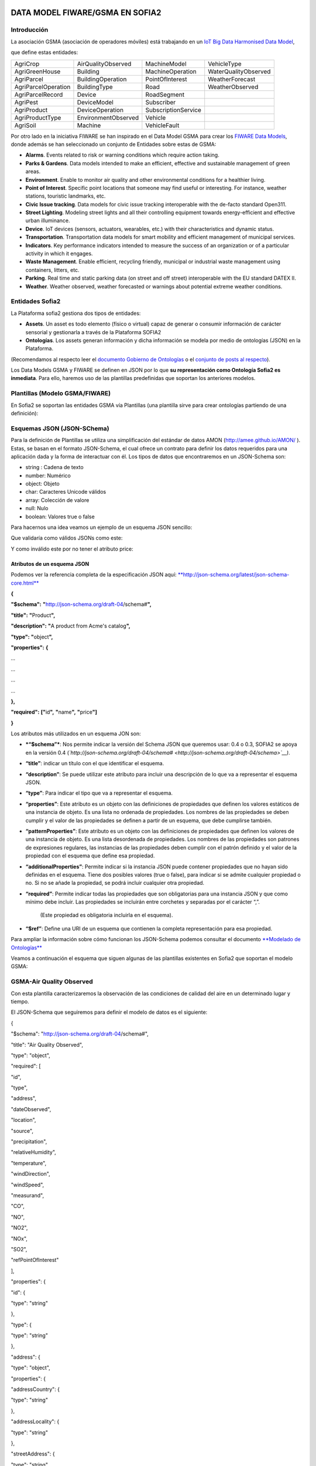 .. figure::  ./../../images/logo_sofia2_grande.png
 :align:   center



DATA MODEL FIWARE/GSMA EN SOFIA2
================================

Introducción
------------

La asociación GSMA (asociación de operadores móviles) está trabajando en un `IoT Big Data Harmonised Data Model <http://www.gsma.com/connectedliving/wp-content/uploads/2016/11/CLP.26-v1.0.pdf>`__,

|image2|

que define estas entidades:

+-----------------------+-----------------------+-----------------------+------------------------+
| AgriCrop              | AirQualityObserved    | MachineModel          | VehicleType            |
+-----------------------+-----------------------+-----------------------+------------------------+
| AgriGreenHouse        | Building              | MachineOperation      | WaterQualityObserved   |
+-----------------------+-----------------------+-----------------------+------------------------+
| AgriParcel            | BuildingOperation     | PointOfInterest       | WeatherForecast        |
+-----------------------+-----------------------+-----------------------+------------------------+
| AgriParcelOperation   | BuildingType          | Road                  | WeatherObserved        |
+-----------------------+-----------------------+-----------------------+------------------------+
| AgriParcelRecord      | Device                | RoadSegment           |                        |
+-----------------------+-----------------------+-----------------------+------------------------+
| AgriPest              | DeviceModel           | Subscriber            |                        |
+-----------------------+-----------------------+-----------------------+------------------------+
| AgriProduct           | DeviceOperation       | SubscriptionService   |                        |
+-----------------------+-----------------------+-----------------------+------------------------+
| AgriProductType       | EnvironmentObserved   | Vehicle               |                        |
+-----------------------+-----------------------+-----------------------+------------------------+
| AgriSoil              | Machine               | VehicleFault          |                        |
+-----------------------+-----------------------+-----------------------+------------------------+


Por otro lado en la iniciativa FIWARE se han inspirado en el Data Model GSMA para crear los \ `FIWARE Data Models <https://www.fiware.org/data-models>`__, donde además se han seleccionado un conjunto de Entidades sobre estas de GSMA:


-  **Alarms**. Events related to risk or warning conditions which require action taking.

-  **Parks & Gardens**. Data models intended to make an efficient, effective and sustainable management of green areas.

-  **Environment**. Enable to monitor air quality and other environmental conditions for a healthier living.

-  **Point of Interest**. Specific point locations that someone may find useful or interesting. For instance, weather stations, touristic landmarks, etc.

-  **Civic Issue tracking**. Data models for civic issue tracking interoperable with the de-facto standard Open311.

-  **Street Lighting**. Modeling street lights and all their controlling equipment towards energy-efficient and effective urban illuminance.

-  **Device**. IoT devices (sensors, actuators, wearables, etc.) with their characteristics and dynamic status.

-  **Transportation**. Transportation data models for smart mobility and efficient management of municipal services.

-  **Indicators**. Key performance indicators intended to measure the success of an organization or of a particular activity in which it engages.

-  **Waste** **Management**. Enable efficient, recycling friendly, municipal or industrial waste management using containers, litters, etc.

-  **Parking**. Real time and static parking data (on street and off street) interoperable with the EU standard DATEX II.

-  **Weather**. Weather observed, weather forecasted or warnings about potential extreme weather conditions.



Entidades Sofia2
----------------


La Plataforma sofia2 gestiona dos tipos de entidades:

-  **Assets**. Un asset es todo elemento (físico o virtual) capaz de generar o consumir información de carácter sensorial y gestionarla a través de la Plataforma SOFIA2

-  **Ontologías**. Los assets generan información y dicha información se modela por medio de ontologías (JSON) en la Plataforma.


(Recomendamos al respecto leer el \ `documento Gobierno de Ontologías <http://sofia2.com/docs/SOFIA2-Gobierno%20Ontologias.pdf>`__ o el \ `conjunto de posts al respecto <https://about.sofia2.com/?s=gobierno%20de%20ontolog%C3%ADas>`__).


Los Data Models GSMA y FIWARE se definen en JSON por lo que \ **su representación como Ontología Sofia2 es inmediata**. Para ello, haremos uso de las plantillas predefinidas que soportan los anteriores modelos.



Plantillas (Modelo GSMA/FIWARE)
-------------------------------


En Sofia2 se soportan las entidades GSMA vía Plantillas (una plantilla sirve para crear ontologías partiendo de una definición):


|image3|



Esquemas JSON (JSON-SChema)
---------------------------



Para la definición de Plantillas se utiliza una simplificación del estándar de datos AMON (`http://amee.github.io/AMON/ <http://amee.github.io/AMON/>`__ ). Estas, se basan en el formato JSON-Schema, el cual ofrece un contrato para definir los datos requeridos para una aplicación dada y la forma de interactuar con él. Los tipos de datos que encontraremos en un JSON-Schema son:


-  string : Cadena de texto

-  number: Numérico

-  object: Objeto

-  char: Caracteres Unicode válidos

-  array: Colección de valore

-  null: Nulo

-  boolean: Valores true o false


Para hacernos una idea veamos un ejemplo de un esquema JSON sencillo:


|image4|



Que validaría como válidos JSONs como este:


|image5|


Y como inválido este por no tener el atributo price:


|image6|



Atributos de un esquema JSON
~~~~~~~~~~~~~~~~~~~~~~~~~~~~

Podemos ver la referencia completa de la especificación JSON aquí: `**http://json-schema.org/latest/json-schema-core.html** <http://json-schema.org/latest/json-schema-core.html>`__

**{**

**"$schema":** **"**\ http://json-schema.org/draft-04/schema#\ **",**

**"title":** **"**\ Product\ **",**

**"description":** **"**\ A product from Acme's catalog\ **",**

**"type":** **"**\ object\ **",**

**"properties":** **{**

*…*

*…*

*…*

*…*

**},**

**"required":** **["**\ id\ **",** **"**\ name\ **",** **"**\ price\ **"]**

**}**

Los atributos más utilizados en un esquema JON son:

-  ***“$schema”***: Nos permite indicar la versión del Schema JSON que queremos usar: 0.4 o 0.3, SOFIA2 se apoya en la versión 0.4 (*`http://json-schema.org/draft-04/schema# <http://json-schema.org/draft-04/schema>`__)*.

-  **“title”**: indicar un título con el que identificar el esquema.

-  **“description”**: Se puede utilizar este atributo para incluir una descripción de lo que va a representar el esquema JSON.

-  **“type”**: Para indicar el tipo que va a representar el esquema.

-  **“properties”**: Este atributo es un objeto con las definiciones de propiedades que definen los valores estáticos de una instancia de objeto. Es una lista no ordenada de propiedades. Los nombres de las propiedades se deben cumplir y el valor de las propiedades se definen a partir de un esquema, que debe cumplirse también.

-  **“patternProperties”**: Este atributo es un objeto con las definiciones de propiedades que definen los valores de una instancia de objeto. Es una lista desordenada de propiedades. Los nombres de las propiedades son patrones de expresiones regulares, las instancias de las propiedades deben cumplir con el patrón definido y el valor de la propiedad con el esquema que define esa propiedad.

-  **“additionalProperties”**: Permite indicar si la instancia JSON puede contener propiedades que no hayan sido definidas en el esquema. Tiene dos posibles valores (true o false), para indicar si se admite cualquier propiedad o no. Si no se añade la propiedad, se podrá incluir cualquier otra propiedad.

-  **“required”**: Permite indicar todas las propiedades que son obligatorias para una instancia JSON y que como mínimo debe incluir. Las propiedades se incluirán entre corchetes y separadas por el carácter “,”.

    (Este propiedad es obligatoria incluirla en el esquema).

-  **“$ref”**: Define una URI de un esquema que contienen la completa representación para esa propiedad.

Para ampliar la información sobre cómo funcionan los JSON-Schema podemos consultar el documento `**Modelado de Ontologías** <http://sofia2.com/docs/SOFIA2-Definicion%20de%20Ontologias%20en%20SOFIA2.pdf>`__

Veamos a continuación el esquema que siguen algunas de las plantillas existentes en Sofia2 que soportan el modelo GSMA:

GSMA-Air Quality Observed
-------------------------

Con esta plantilla caracterizaremos la observación de las condiciones de calidad del aire en un determinado lugar y tiempo.

El JSON-Schema que seguiremos para definir el modelo de datos es el siguiente:

{

"$schema": "http://json-schema.org/draft-04/schema#",

"title": "Air Quality Observed",

"type": "object",

"required": [

"id",

"type",

"address",

"dateObserved",

"location",

"source",

"precipitation",

"relativeHumidity",

"temperature",

"windDirection",

"windSpeed",

"measurand",

"CO",

"NO",

"NO2",

"NOx",

"SO2",

"refPointOfInterest"

],

"properties": {

"id": {

"type": "string"

},

"type": {

"type": "string"

},

"address": {

"type": "object",

"properties": {

"addressCountry": {

"type": "string"

},

"addressLocality": {

"type": "string"

},

"streetAddress": {

"type": "string"

}

},

"required": [

"addressCountry",

"addressLocality",

"streetAddress"

]

},

"dateObserved": {

"type": "string"

},

"location": {

"type": "object",

"properties": {

"type": {

"type": "string"

},

"coordinates": {

"type": "array",

"items": {

"type": "number"

}

}

},

"required": [

"type",

"coordinates"

]

},

"source": {

"type": "string"

},

"precipitation": {

"type": "integer"

},

"relativeHumidity": {

"type": "number"

},

"temperature": {

"type": "number"

},

"windDirection": {

"type": "integer"

},

"windSpeed": {

"type": "number"

},

"measurand": {

"type": "array",

"items": {

"type": "string"

}

},

"CO": {

"type": "integer"

},

"NO": {

"type": "integer"

},

"NO2": {

"type": "integer"

},

"NOx": {

"type": "integer"

},

"SO2": {

"type": "integer"

},

"refPointOfInterest": {

"type": "string"

}

}

}

**Ejemplo de Uso:**

|image8|

`**Ver en FIWARE-DATAMODELS** <http://fiware-datamodels.readthedocs.io/en/latest/Environment/AirQualityObserved/doc/spec/index.html>`__

GSMA-Air Quality Station
------------------------

Con esta plantilla caracterizaremos un punto de interés: Una Estación de Calidad del Aire.

El JSON-Schema que seguiremos para definir el modelo de datos es el siguiente:

{

"$schema": "http://json-schema.org/draft-04/schema#",

"title": "Air Quality Station",

"type": "object",

"properties": {

"address": {

"type": "object",

"properties": {

"addressCountry": {

"type": "string"

},

"addressLocality": {

"type": "string"

},

"streetAddress": {

"type": "string"

}

},

"required": [

"addressCountry",

"addressLocality",

"streetAddress"

]

},

"category": {

"type": "string"

},

"location": {

"type": "object",

"properties": {

"type": {

"type": "string"

},

"coordinates": {

"type": "array",

"items": {

"type": "number"

}

}

},

"required": [

"type",

"coordinates"

]

},

"name": {

"type": "string"

},

"source": {

"type": "string"

},

"type": {

"type": "string"

},

"id": {

"type": "string"

}

},

"required": [

"address",

"category",

"location",

"name",

"source",

"type",

"id"

]

}

**Ejemplo de Uso:**

|image9|

`**Ver en FIWARE-DATAMODELS** <http://fiware-datamodels.readthedocs.io/en/latest/PointOfInterest/AirQualityStation/doc/spec/index.html>`__

GSMA-Device
-----------

Con esta plantilla caracterizaremos un Device (Dispositivo). Una Estación de Calidad del Aire. Un dispositivo es un objeto tangible que contiene alguna lógica y es productor y/o consumidor de datos. Siempre se supone que un dispositivo es capaz de comunicarse electrónicamente a través de una red.

El JSON-Schema que seguiremos para definir el modelo de datos es el siguiente:

{

"$schema": "http://json-schema.org/draft-04/schema#",

"title": "Device",

"type": "object",

"properties": {

"id": {

"type": "string"

},

"type": {

"type": "string"

},

"category": {

"type": "array",

"items": {

"type": "string"

}

},

"controlledProperty": {

"type": "array",

"items": {

"type": "string"

}

},

"controlledAsset": {

"type": "array",

"items": {

"type": "string"

}

},

"ipAddress": {

"type": "string"

},

"mcc": {

"type": "string"

},

"mnc": {

"type": "string"

},

"batteryLevel": {

"type": "number"

},

"serialNumer": {

"type": "string"

},

"refDeviceModel": {

"type": "string"

},

"value": {

"type": "string"

},

"deviceState": {

"type": "string"

},

"dateFirstUsed": {

"type": "string"

}

},

"required": [

"id",

"type",

"category",

"controlledProperty",

"controlledAsset",

"ipAddress",

"mcc",

"mnc",

"batteryLevel",

"serialNumer",

"refDeviceModel",

"value",

"deviceState",

"dateFirstUsed"

]

}

**Ejemplo de Uso:**

|image10|

**Ver en FIWARE-DATAMODELS**

GSMA-Key Performance Indicator
------------------------------

Con esta plantilla caracterizaremos un Key Performance Indicator (KPI), o lo que es lo mismo, un Indicador Clave de Rendimiento, un tipo de medición del desempeño. Los KPIs evalúan el éxito de una organización o de una actividad particular en la que se involucra.

El JSON-Schema que seguiremos para definir el modelo de datos es el siguiente:

{

"$schema": "http://json-schema.org/draft-04/schema#",

"title": "Key Performance Indicator",

"type": "object",

"properties": {

"id": {

"type": "string"

},

"type": {

"type": "string"

},

"name": {

"type": "string"

},

"description": {

"type": "string"

},

"category": {

"type": "array",

"items": {

"type": "string"

}

},

"organization": {

"type": "object",

"properties": {

"name": {

"type": "string"

}

},

"required": [

"name"

]

},

"provider": {

"type": "object",

"properties": {

"name": {

"type": "string"

}

},

"required": [

"name"

]

},

"kpiValue": {

"type": "integer"

},

"currentStanding": {

"type": "string"

},

"calculationPeriod": {

"type": "object",

"properties": {

"from": {

"type": "string"

},

"to": {

"type": "string"

}

},

"required": [

"from",

"to"

]

},

"calculationMethod": {

"type": "string"

},

"calculationFrequency": {

"type": "string"

},

"dateModified": {

"type": "string"

},

"dateNextCalculation": {

"type": "string"

},

"address": {

"type": "object",

"properties": {

"addressLocality": {

"type": "string"

},

"addressCountry": {

"type": "string"

}

},

"required": [

"addressLocality",

"addressCountry"

]

}

},

"required": [

"id",

"type",

"name",

"description",

"category",

"organization",

"provider",

"kpiValue",

"currentStanding",

"calculationPeriod",

"calculationMethod",

"calculationFrequency",

"dateModified",

"dateNextCalculation",

"address"

]

}

**Ejemplo de Uso:**

|image11|

**Ver en FIWARE-DATAMODELS**

GSMA-Parking Access
-------------------

Con esta plantilla caracterizaremos un punto de acceso a un parking, normalmente un parking fuera de la calle.

El JSON-Schema que seguiremos para definir el modelo de datos es el siguiente:

{

"$schema": "http://json-schema.org/draft-04/schema#",

"title": "Parking Access",

"type": "object",

"properties": {

"id": {

"type": "string"

},

"type": {

"type": "string"

},

"name": {

"type": "string"

},

"location": {

"type": "object",

"properties": {

"coordinates": {

"type": "array",

"items": {

"type": "number"

}

},

"type": {

"type": "string"

}

},

"required": [

"coordinates",

"type"

]

},

"category": {

"type": "array",

"items": {

"type": "string"

}

},

"refOffStreetParking": {

"type": "string"

},

"features": {

"type": "array",

"items": {

"type": "string"

}

}

},

"required": [

"id",

"type",

"name",

"location",

"category",

"refOffStreetParking",

"features"

]

}

**Ejemplo de Uso:**

|image12|

**Ver en FIWARE-DATAMODELS**

GSMA-Streetlight
----------------

Con esta plantilla caracterizaremos un punto de iluminación urbano.

El JSON-Schema que seguiremos para definir el modelo de datos es el siguiente:

{

"$schema": "http://json-schema.org/draft-04/schema#",

"title": "Streetlight",

"type": "object",

"properties": {

"id": {

"type": "string"

},

"type": {

"type": "string"

},

"location": {

"type": "object",

"properties": {

"type": {

"type": "string"

},

"coordinates": {

"type": "array",

"items": {

"type": "number"

}

}

},

"required": [

"type",

"coordinates"

]

},

"areaServed": {

"type": "string"

},

"status": {

"type": "string"

},

"refStreetlightGroup": {

"type": "string"

},

"refStreetlightModel": {

"type": "string"

},

"circuit": {

"type": "string"

},

"lanternHeight": {

"type": "integer"

},

"locationCategory": {

"type": "string"

},

"powerState": {

"type": "string"

},

"controllingMethod": {

"type": "string"

},

"dateLastLampChange": {

"type": "string"

}

},

"required": [

"id",

"type",

"location",

"areaServed",

"status",

"refStreetlightGroup",

"refStreetlightModel",

"circuit",

"lanternHeight",

"locationCategory",

"powerState",

"controllingMethod",

"dateLastLampChange"

]

}

**Ejemplo de Uso:**

|image13|

**Ver en FIWARE-DATAMODELS**

GSMA-Weather Observed
---------------------

Con esta plantilla caracterizaremos la observación de las condiciones climáticas en un lugar y tiempo determinados.

El JSON-Schema que seguiremos para definir el modelo de datos es el siguiente:

{

"$schema": "http://json-schema.org/draft-04/schema#",

"title": "Weather Observed",

"type": "object",

"properties": {

"id": {

"type": "string"

},

"type": {

"type": "string"

},

"address": {

"type": "object",

"properties": {

"addressLocality": {

"type": "string"

},

"addressCountry": {

"type": "string"

}

},

"required": [

"addressLocality",

"addressCountry"

]

},

"atmosfericPressure": {

"type": "number"

},

"dataProvider": {

"type": "string"

},

"dateObserved": {

"type": "string"

},

"location": {

"type": "object",

"properties": {

"type": {

"type": "string"

},

"coordinates": {

"type": "array",

"items": {

"type": "number"

}

}

},

"required": [

"type",

"coordinates"

]

},

"precipitation": {

"type": "integer"

},

"pressureTendency": {

"type": "number"

},

"relativeHumidity": {

"type": "integer"

},

"source": {

"type": "string"

},

"stationCode": {

"type": "string"

},

"stationName": {

"type": "string"

},

"temperature": {

"type": "number"

},

"windDirection": {

"type": "integer"

},

"windSpeed": {

"type": "integer"

}

},

"required": [

"id",

"type",

"address",

"atmosfericPressure",

"dataProvider",

"dateObserved",

"location",

"precipitation",

"pressureTendency",

"relativeHumidity",

"source",

"stationCode",

"stationName",

"temperature",

"windDirection",

"windSpeed"

]

}

**Ejemplo de Uso:**

|image14|

**Ver en FIWARE-DATAMODELS**

GSMA-Weather Station
--------------------

Con esta plantilla caracterizaremos el punto de interés: Estación meteorológica.

El JSON-Schema que seguiremos para definir el modelo de datos es el siguiente:

{

"$schema": "http://json-schema.org/draft-04/schema#",

"title": "Weather Station",

"type": "object",

"properties": {

"category": {

"type": "string"

},

"location": {

"type": "object",

"properties": {

"type": {

"type": "string"

},

"coordinates": {

"type": "array",

"items": {

"type": "number"

}

}

},

"required": [

"type",

"coordinates"

]

},

"name": {

"type": "string"

},

"postalAddress": {

"type": "object",

"properties": {

"addressCountry": {

"type": "string"

},

"addressLocality": {

"type": "string"

},

"addressRegion": {

"type": "string"

}

},

"required": [

"addressCountry",

"addressLocality",

"addressRegion"

]

},

"source": {

"type": "string"

},

"type": {

"type": "string"

},

"id": {

"type": "string"

}

},

"required": [

"category",

"location",

"name",

"postalAddress",

"source",

"type",

"id"

]

}

**Ejemplo de Uso:**

|image15|

**Ver en FIWARE-DATAMODELS**

HANDS ON
========

5.1. CREACIÓN DE ONTOLOGÍAS (MODELO GSMA/FIWARE)
------------------------------------------------

A continuación veremos cómo Sofia2 permite trabajar con estas entidades. Pongamos el ejemplo de la entidad \ **WeatherObserved (**\ This entity contains a harmonised description of the weather at a particular location and time. This entity is primarily associated with the vertical segments of the environment and agriculture but is applicable to many different applications):

`**Su aspecto es este:** <http://fiware-datamodels.readthedocs.io/en/latest/Weather/WeatherObserved/doc/spec/index.html>`__

|image16|

1. Comenzaremos por acceder al Panel de Control de Sofia2. Para ello podremos crear un usuario o acceder desde \ `**aquí** <https://sofia2.com/console/login>`__.

|image17|

Una vez hecho el LOGIN, si nuestro rol es USUARIO,

|image18|

deberé solicitar el para poder crear Ontologías.

2. Una vez mi usuario tiene rol COLABORADOR podré crear la Ontología que representa la Entidad WeatherObserved.

En el menú \ **Ontologías>Crear Ontología>crear Ontología mediante JSON**

|image19|

Selecciono un nombre como \ **GSMA\_WeatherObserved\_Ontology**

|image20|

Voy a la sección de Esquema, selecciono la categoría GSMA:

|image21|

y selecciono como Plantilla:

|image22|

Finalmente selecciono \ **Crear**

Con esto ya tengo creada mi Ontología conforme el Modelo Data Model GSMA.

**3. **\ Lo siguiente que haré será cargar unos datos para poder hacer consultas.

Puedo hacer esto desde el simulador de datos para simular instancias de la ontología, pero también puedo acceder a la gestión CRUD para crear datos desde un formulario. Desde \ **Ontologías>Gestión CRUD de Instancias:**

Selecciono \ |image23| en la tabla:

|image24|

Si me fijo en el ejemplo que ponía antes: \ `**http://fiware-datamodels.readthedocs.io/en/latest/Weather/WeatherObserved/doc/spec/index.html** <http://fiware-datamodels.readthedocs.io/en/latest/Weather/WeatherObserved/doc/spec/index.html>`__

{

"id": "Spain-WeatherObserved-2422-2016-11-30T08:00:00",

"type": "WeatherObserved",

"address": { "addressLocality": "Valladolid", "addressCountry": "ES" },

"atmosfericPressure": 938.9,

"dataProvider": "TEF",

"dateObserved": "2016-11-30T07:00:00.00Z",

"location": { "type": "Point", "coordinates": [ -4.754444444, 41.640833333 ] },

"precipitation": 0,

"pressureTendency": 0.5,

"relativeHumidity": 1,

"source": "http://www.aemet.es",

"stationCode": "2422",

"stationName": "Valladolid",

"temperature": 3.3,

"windDirection": -45,

"windSpeed": 2

}

Y lo voy copiando en el formulario:

|image25|

Sigo:

|image26|

**…**

Al final del formulario puedo ver lo que se va a guardar:

|image27|

Y finalmente seleccionaré  |image28|

Si voy al comienzo de la pantalla veré que ya se ha insertado:

|image29|

5.2. CONSULTA DE LOS DATOS DE LA ONTOLOGÍA CREADA (MODELO GSMA/FIWARE)
----------------------------------------------------------------------

Una vez cargado este dato ya podré consultarlo desde los mecanismos de Sofia2:

A través de los conectores, publicarlo como API, en el Visor Open Data… Veamos:

Voy a \ **Herramientas>Consola BDTR y BDH.**

Selecciono mi Ontología y Generar Query (o la pongo: \ **select \* from GSMA\_WeatherObserved\_Ontology limit 3**)

|image30|

Que me devuelve los datos de la instancia insertada (además de los datos de Contexto como usuario, KP, momento de inserción), en este caso podemos ver los datos introducidos:

|image31|

Esta información ya es accesible a través del SIB de Sofia2, a través de cualquiera de las APIs que ofrece.

5.3. PUBLICAR ONTOLOGÍA COMO API RESTFUL
----------------------------------------

También puedo publicar esta Ontología como un API RESTFul para acceder a ella en una url de tipo:

`**http://sofia2.com/sib-api/api/v1/gsma\_weatherobserved\_ontologyes** <http://sofia2.com/sib-api/api/v1/gsma_weatherobserved_ontologyes>`__

Para eso iré a \ **API Manager>APIs> Crear API:**

|image32|

Habilitaré los métodos:

GET:

|image33|

POST para INSERT, PUT para UPDATE y CUSTOM QUERY

En la CUSTOM QUERY quiero poder sacar los datos para una estación, por tanto la consulta es como esta:

“select \* from GSMA\_WeatherObserved\_Ontology where stationName=’Valladolid’ “

En el UI debe registrarse así:

|image34|

Es decir, el parámetro debe ir entre { } y con un $delante:

**select \* from GSMA\_WeatherObserved\_Ontology where stationName={$stationName}**

Tras esto, puedo probar mi API desde la opción \ **Mis suscripciones>Test&Doc**

|image35|

(antes debo extraer la API Key desde \ **Mi API Key)**

|image36|

En la ventana de invocación en la parte de Headers pondré mi API Key:

|image37|

Luego seleccionaré

|image38|

Y en Query Parameters pondré Valladolid

|image39|

Al invocarlo veo esto:

|image40|

Esta misma invocación se puede realizar vía curl con una invocación de este estilo (escapamos el $por %24):

curl -v –H "-X-SOFIA2-APIKey:<my\_token>" "`**http://sofia2.com/sib-api/api/v1/gsma\_weatherobserved\_ontologyes/getByStationName?%24stationName=Valladolid** <http://sofia2.com/sib-api/api/v1/gsma_weatherobserved_ontologyes/getByStationName?%24stationName=Valladolid>`__"

|image41|

.. |image0| image:: ./media/image1.png
   :width: 2.15625in
   :height: 0.98958in
.. |image1| image:: ./media/image2.png
   :width: 1.40764in
   :height: 0.45556in
.. |image2| image:: ./media/image5.jpeg
   :width: 3.27083in
   :height: 2.42783in
.. |image3| image:: ./media/image6.png
   :width: 6.88125in
   :height: 1.07014in
.. |image4| image:: ./media/image7.png
   :width: 6.89059in
   :height: 3.20870in
.. |image5| image:: ./media/image8.png
   :width: 6.87292in
   :height: 0.34028in
.. |image6| image:: ./media/image6.png
   :width: 6.89531in
   :height: 3.18473in
.. |image7| image:: ./media/image9.png
   :width: 6.87775in
   :height: 1.13056in
.. |image8| image:: ./media/image10.png
   :width: 5.86711in
   :height: 6.50000in
.. |image9| image:: ./media/image11.png
   :width: 5.66279in
   :height: 4.25567in
.. |image10| image:: ./media/image12.png
   :width: 6.30276in
   :height: 3.53488in
.. |image11| image:: ./media/image13.png
   :width: 6.36046in
   :height: 5.11161in
.. |image12| image:: ./media/image14.png
   :width: 6.25290in
   :height: 2.77907in
.. |image13| image:: ./media/image15.png
   :width: 6.08750in
   :height: 3.62791in
.. |image14| image:: ./media/image16.png
   :width: 6.47484in
   :height: 5.93023in
.. |image15| image:: ./media/image17.png
   :width: 3.91860in
   :height: 3.91860in
.. |image16| image:: ./media/image18.jpeg
   :width: 5.56250in
   :height: 5.46513in
.. |image17| image:: ./media/image19.png
   :width: 2.11458in
   :height: 0.39583in
.. |image18| image:: ./media/image20.png
   :width: 1.32292in
   :height: 0.34375in
.. |image19| image:: ./media/image21.jpeg
   :width: 3.59375in
   :height: 2.27508in
.. |image20| image:: ./media/image22.jpeg
   :width: 7.00347in
   :height: 1.06250in
.. |image21| image:: ./media/image23.png
   :width: 6.30003in
   :height: 2.32292in
.. |image22| image:: ./media/image24.png
   :width: 5.91667in
   :height: 2.89583in
.. |image23| image:: ./media/image25.png
   :width: 0.28125in
   :height: 0.19792in
.. |image24| image:: ./media/image26.jpeg
   :width: 6.87500in
   :height: 0.60417in
.. |image25| image:: ./media/image27.jpeg
   :width: 3.67708in
   :height: 2.35679in
.. |image26| image:: ./media/image28.jpeg
   :width: 2.89583in
   :height: 4.15323in
.. |image27| image:: ./media/image29.jpeg
   :width: 6.87500in
   :height: 1.23958in
.. |image28| image:: ./media/image30.png
   :width: 0.60417in
   :height: 0.30208in
.. |image29| image:: ./media/image31.jpeg
   :width: 6.87500in
   :height: 0.84375in
.. |image30| image:: ./media/image32.jpeg
   :width: 6.65625in
   :height: 1.90625in
.. |image31| image:: ./media/image33.png
   :width: 4.42708in
   :height: 6.57355in
.. |image32| image:: ./media/image34.jpeg
   :width: 6.87500in
   :height: 4.11458in
.. |image33| image:: ./media/image35.png
   :width: 2.56250in
   :height: 1.40625in
.. |image34| image:: ./media/image36.png
   :width: 5.18750in
   :height: 2.92906in
.. |image35| image:: ./media/image37.jpeg
   :width: 6.87500in
   :height: 1.58333in
.. |image36| image:: ./media/image38.jpeg
   :width: 2.80208in
   :height: 1.46875in
.. |image37| image:: ./media/image39.png
   :width: 1.95833in
   :height: 0.77028in
.. |image38| image:: ./media/image40.png
   :width: 2.66016in
   :height: 0.37500in
.. |image39| image:: ./media/image41.png
   :width: 2.31250in
   :height: 0.70042in
.. |image40| image:: ./media/image42.png
   :width: 6.87500in
   :height: 1.17708in
.. |image41| image:: ./media/image43.png
   :width: 6.58721in
   :height: 2.14583in
